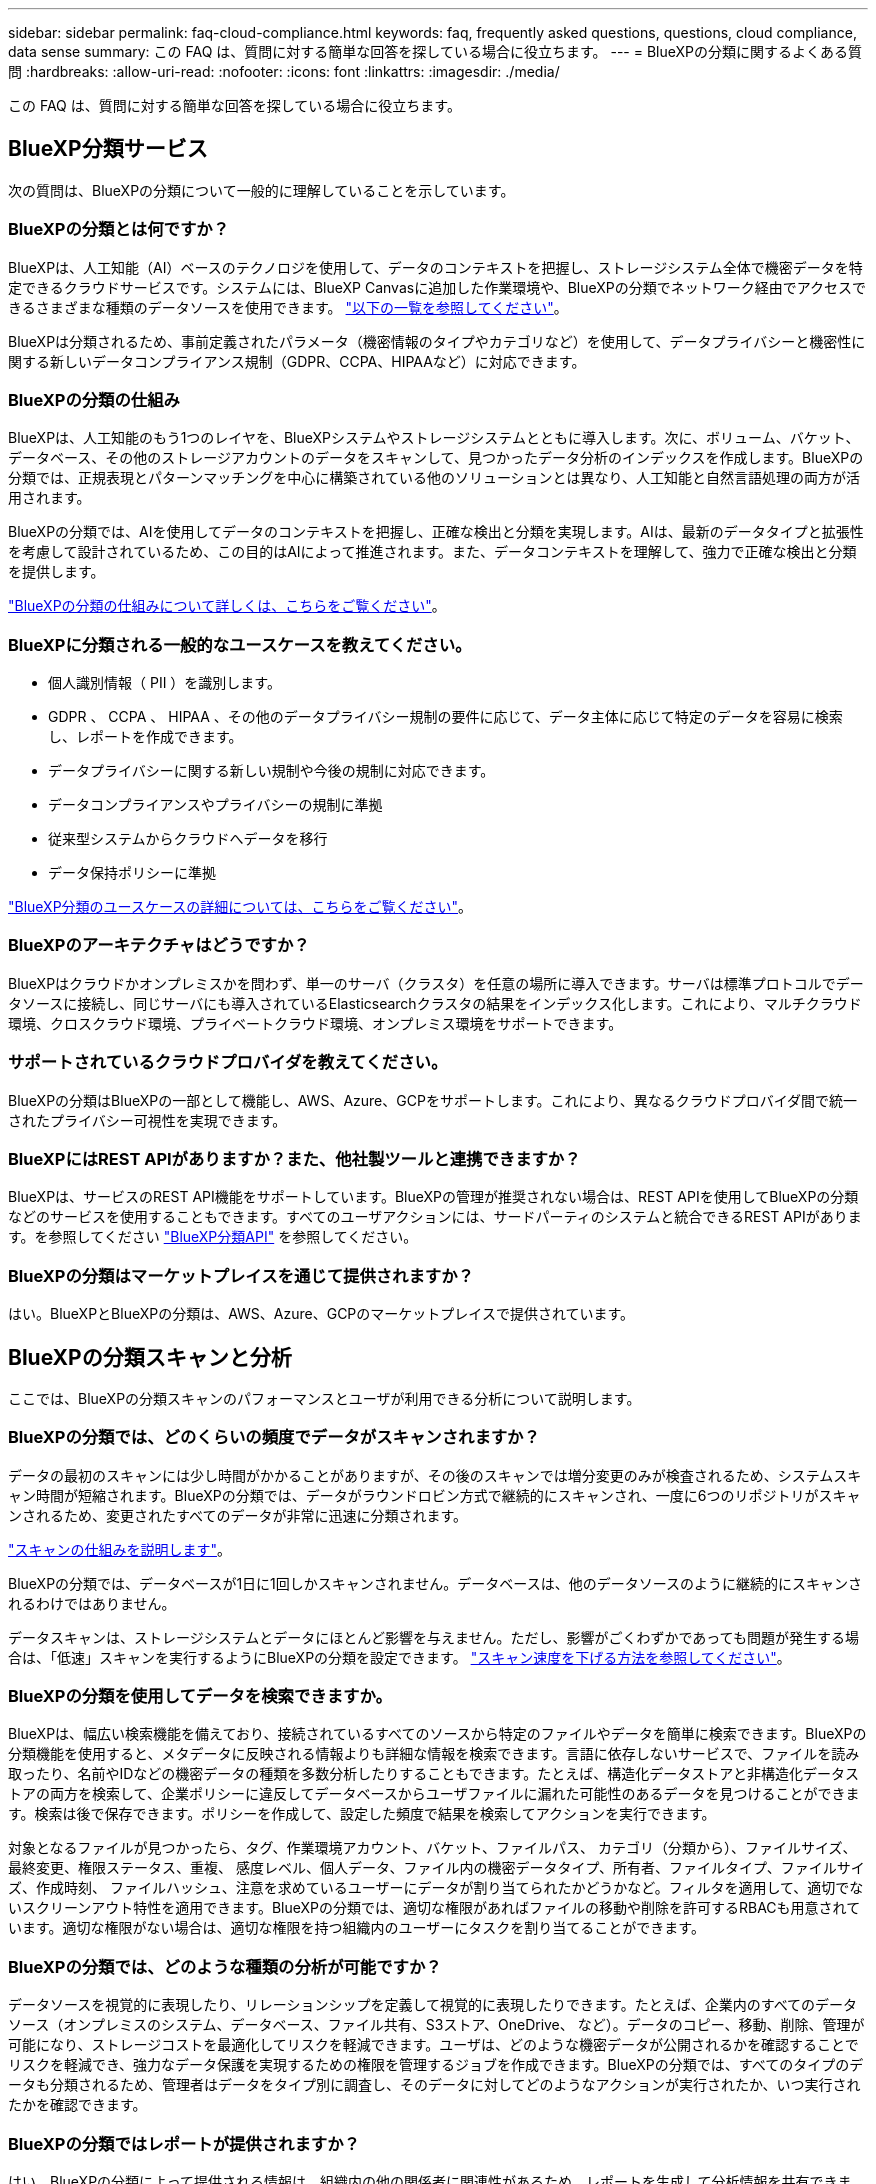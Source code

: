---
sidebar: sidebar 
permalink: faq-cloud-compliance.html 
keywords: faq, frequently asked questions, questions, cloud compliance, data sense 
summary: この FAQ は、質問に対する簡単な回答を探している場合に役立ちます。 
---
= BlueXPの分類に関するよくある質問
:hardbreaks:
:allow-uri-read: 
:nofooter: 
:icons: font
:linkattrs: 
:imagesdir: ./media/


[role="lead"]
この FAQ は、質問に対する簡単な回答を探している場合に役立ちます。



== BlueXP分類サービス

次の質問は、BlueXPの分類について一般的に理解していることを示しています。



=== BlueXPの分類とは何ですか？

BlueXPは、人工知能（AI）ベースのテクノロジを使用して、データのコンテキストを把握し、ストレージシステム全体で機密データを特定できるクラウドサービスです。システムには、BlueXP Canvasに追加した作業環境や、BlueXPの分類でネットワーク経由でアクセスできるさまざまな種類のデータソースを使用できます。 link:faq-cloud-compliance.html#what-sources-of-data-can-be-scanned-with-bluexp-classification["以下の一覧を参照してください"]。

BlueXPは分類されるため、事前定義されたパラメータ（機密情報のタイプやカテゴリなど）を使用して、データプライバシーと機密性に関する新しいデータコンプライアンス規制（GDPR、CCPA、HIPAAなど）に対応できます。



=== BlueXPの分類の仕組み

BlueXPは、人工知能のもう1つのレイヤを、BlueXPシステムやストレージシステムとともに導入します。次に、ボリューム、バケット、データベース、その他のストレージアカウントのデータをスキャンして、見つかったデータ分析のインデックスを作成します。BlueXPの分類では、正規表現とパターンマッチングを中心に構築されている他のソリューションとは異なり、人工知能と自然言語処理の両方が活用されます。

BlueXPの分類では、AIを使用してデータのコンテキストを把握し、正確な検出と分類を実現します。AIは、最新のデータタイプと拡張性を考慮して設計されているため、この目的はAIによって推進されます。また、データコンテキストを理解して、強力で正確な検出と分類を提供します。

link:concept-cloud-compliance.html["BlueXPの分類の仕組みについて詳しくは、こちらをご覧ください"^]。



=== BlueXPに分類される一般的なユースケースを教えてください。

* 個人識別情報（ PII ）を識別します。
* GDPR 、 CCPA 、 HIPAA 、その他のデータプライバシー規制の要件に応じて、データ主体に応じて特定のデータを容易に検索し、レポートを作成できます。
* データプライバシーに関する新しい規制や今後の規制に対応できます。
* データコンプライアンスやプライバシーの規制に準拠
* 従来型システムからクラウドへデータを移行
* データ保持ポリシーに準拠


https://bluexp.netapp.com/netapp-cloud-data-sense["BlueXP分類のユースケースの詳細については、こちらをご覧ください"^]。



=== BlueXPのアーキテクチャはどうですか？

BlueXPはクラウドかオンプレミスかを問わず、単一のサーバ（クラスタ）を任意の場所に導入できます。サーバは標準プロトコルでデータソースに接続し、同じサーバにも導入されているElasticsearchクラスタの結果をインデックス化します。これにより、マルチクラウド環境、クロスクラウド環境、プライベートクラウド環境、オンプレミス環境をサポートできます。



=== サポートされているクラウドプロバイダを教えてください。

BlueXPの分類はBlueXPの一部として機能し、AWS、Azure、GCPをサポートします。これにより、異なるクラウドプロバイダ間で統一されたプライバシー可視性を実現できます。



=== BlueXPにはREST APIがありますか？また、他社製ツールと連携できますか？

BlueXPは、サービスのREST API機能をサポートしています。BlueXPの管理が推奨されない場合は、REST APIを使用してBlueXPの分類などのサービスを使用することもできます。すべてのユーザアクションには、サードパーティのシステムと統合できるREST APIがあります。を参照してください link:api-classification.html["BlueXP分類API"^] を参照してください。



=== BlueXPの分類はマーケットプレイスを通じて提供されますか？

はい。BlueXPとBlueXPの分類は、AWS、Azure、GCPのマーケットプレイスで提供されています。



== BlueXPの分類スキャンと分析

ここでは、BlueXPの分類スキャンのパフォーマンスとユーザが利用できる分析について説明します。



=== BlueXPの分類では、どのくらいの頻度でデータがスキャンされますか？

データの最初のスキャンには少し時間がかかることがありますが、その後のスキャンでは増分変更のみが検査されるため、システムスキャン時間が短縮されます。BlueXPの分類では、データがラウンドロビン方式で継続的にスキャンされ、一度に6つのリポジトリがスキャンされるため、変更されたすべてのデータが非常に迅速に分類されます。

link:concept-cloud-compliance.html#how-scans-work["スキャンの仕組みを説明します"]。

BlueXPの分類では、データベースが1日に1回しかスキャンされません。データベースは、他のデータソースのように継続的にスキャンされるわけではありません。

データスキャンは、ストレージシステムとデータにほとんど影響を与えません。ただし、影響がごくわずかであっても問題が発生する場合は、「低速」スキャンを実行するようにBlueXPの分類を設定できます。 link:task-reduce-scan-speed.html["スキャン速度を下げる方法を参照してください"]。



=== BlueXPの分類を使用してデータを検索できますか。

BlueXPは、幅広い検索機能を備えており、接続されているすべてのソースから特定のファイルやデータを簡単に検索できます。BlueXPの分類機能を使用すると、メタデータに反映される情報よりも詳細な情報を検索できます。言語に依存しないサービスで、ファイルを読み取ったり、名前やIDなどの機密データの種類を多数分析したりすることもできます。たとえば、構造化データストアと非構造化データストアの両方を検索して、企業ポリシーに違反してデータベースからユーザファイルに漏れた可能性のあるデータを見つけることができます。検索は後で保存できます。ポリシーを作成して、設定した頻度で結果を検索してアクションを実行できます。

対象となるファイルが見つかったら、タグ、作業環境アカウント、バケット、ファイルパス、 カテゴリ（分類から）、ファイルサイズ、最終変更、権限ステータス、重複、 感度レベル、個人データ、ファイル内の機密データタイプ、所有者、ファイルタイプ、ファイルサイズ、作成時刻、 ファイルハッシュ、注意を求めているユーザーにデータが割り当てられたかどうかなど。フィルタを適用して、適切でないスクリーンアウト特性を適用できます。BlueXPの分類では、適切な権限があればファイルの移動や削除を許可するRBACも用意されています。適切な権限がない場合は、適切な権限を持つ組織内のユーザーにタスクを割り当てることができます。



=== BlueXPの分類では、どのような種類の分析が可能ですか？

データソースを視覚的に表現したり、リレーションシップを定義して視覚的に表現したりできます。たとえば、企業内のすべてのデータソース（オンプレミスのシステム、データベース、ファイル共有、S3ストア、OneDrive、 など）。データのコピー、移動、削除、管理が可能になり、ストレージコストを最適化してリスクを軽減できます。ユーザは、どのような機密データが公開されるかを確認することでリスクを軽減でき、強力なデータ保護を実現するための権限を管理するジョブを作成できます。BlueXPの分類では、すべてのタイプのデータも分類されるため、管理者はデータをタイプ別に調査し、そのデータに対してどのようなアクションが実行されたか、いつ実行されたかを確認できます。



=== BlueXPの分類ではレポートが提供されますか？

はい。BlueXPの分類によって提供される情報は、組織内の他の関係者に関連性があるため、レポートを生成して分析情報を共有できます。BlueXPの分類で使用できるレポートは次のとおりです。

プライバシーリスクアセスメントレポート:: データからプライバシーに関する情報を収集し、プライバシーリスクスコアを取得します。 link:task-generating-compliance-reports.html#privacy-risk-assessment-report["詳細はこちら。"^]。
Data Subject Access Request レポート:: データ主体の特定の名前または個人IDに関する情報を含むすべてのファイルのレポートを抽出できます link:task-generating-compliance-reports.html#what-is-a-data-subject-access-request["詳細はこちら。"^]。
PCI DSS レポート:: クレジットカード情報のファイルへの配布を識別するのに役立ちます。 link:task-generating-compliance-reports.html#pci-dss-report["詳細はこちら。"^]。
HIPAA レポート:: 健常性情報がファイルにどのように分散されているかを確認できます。 link:task-generating-compliance-reports.html#hipaa-report["詳細はこちら。"^]。
データマッピングレポート:: 作業環境内のファイルのサイズと数について説明します。これには、使用容量、データの経過時間、データのサイズ、ファイルタイプが含まれます。 link:task-controlling-governance-data.html#data-mapping-report["詳細はこちら。"^]。
Data Discovery Assessmentレポート:: スキャンされた環境の高度な分析を行い、システムの調査結果を強調し、懸念すべき領域と潜在的な修復手順を示します。 link:task-controlling-governance-data.html#data-discovery-assessment-report["学習モード"^]。
特定の情報タイプに関するレポート:: 個人データや機密性の高い個人データを含む、特定されたファイルの詳細を含むレポートを利用できます。カテゴリおよびファイルタイプ別に分類されたファイルを表示することもできます。 link:task-controlling-private-data.html["詳細はこちら。"^]。




=== スキャンのパフォーマンスは変化しますか？

スキャンのパフォーマンスは、環境内のネットワーク帯域幅と平均ファイルサイズによって異なります。また、（クラウドまたはオンプレミスの）ホストシステムのサイズ特性にも左右されます。を参照してください link:concept-cloud-compliance.html#the-bluexp-classification-instance["BlueXP分類インスタンス"^] および link:task-deploy-cloud-compliance.html["BlueXP分類の導入"^] を参照してください。

新しいデータソースを最初に追加するときに、「分類」のフルスキャンではなく「マッピング」スキャンのみを実行するように選択することもできます。データソースでは、ファイルにアクセスしてデータを参照できないため、マッピングは短時間で完了します。 link:concept-cloud-compliance.html#whats-the-difference-between-mapping-and-classification-scans["マッピングスキャンと分類スキャンの違いを参照してください"^]。



== BlueXPの分類管理とプライバシー

ここでは、BlueXPの分類とプライバシー設定の管理方法について説明します。



=== BlueXPの分類を有効にする方法を教えてください。

まず、BlueXP分類のインスタンスをBlueXPまたはオンプレミスシステムに導入する必要があります。インスタンスが実行されると、*[設定]*タブから、または特定の作業環境を選択して、既存の作業環境、データベース、およびその他のデータソースに対してサービスを有効にできます。

link:task-getting-started-compliance.html["開始方法をご確認ください"^]。


NOTE: データソースでBlueXPの分類をアクティブ化すると、すぐに初回スキャンが実行されます。スキャン結果はすぐ後に表示されます。



=== BlueXPの分類を無効にする方法を教えてください。

BlueXPの分類設定ページでは、個 々 の作業環境、データベース、ファイル共有グループ、OneDriveアカウント、またはSharePointアカウントをスキャンして、BlueXPの分類を無効にすることができます。

link:task-managing-compliance.html["詳細はこちら。"^]。


NOTE: BlueXP分類インスタンスを完全に削除するには、クラウドプロバイダのポータルまたはオンプレミスの場所からBlueXP分類インスタンスを手動で削除します。



=== 組織のニーズに合わせてサービスをカスタマイズできますか。

BlueXPは分類されているため、すぐに使用できる分析情報をデータに提供します。これらの分析情報を抽出して、組織のニーズに活用できます。

さらに、BlueXPの分類では、BlueXPの分類によってスキャンで識別される「個人データ」のカスタムリストを追加することができます。これにより、機密性の高いデータが_all_組織のファイル内のどこにあるかを全体的に把握できます。

* スキャンするデータベースの特定の列に基づいて一意の識別子を追加できます。この* Data Fusion *を呼び出します。
* テキストファイルからカスタムキーワードを追加できます。
* カスタムパターンは、正規表現（regex）を使用して追加できます。


link:task-managing-data-fusion.html["詳細はこちら。"^]。



=== ONTAP ボリュームでデータ階層化が有効になっている場合、どうなりますか？

BlueXPの分類では、コールドデータがオブジェクトストレージに階層化されたボリュームをスキャンするときに、ローカルディスクにあるデータとオブジェクトストレージに階層化されたコールドデータのすべてのデータがスキャンされます。これは、階層化を実装する他社製品にも当てはまります。

スキャンによってコールドデータが加熱されることはなく、コールドデータはオブジェクトストレージに残ります。



=== ONTAPボリュームにあるSnapshotコピーはスキャンされますか？

いいえBlueXPの分類ではSnapshotはスキャンされません。これは、コンテンツがボリューム内のコンテンツと同じであるためです。



=== BlueXPの分類から組織に通知を送信できますか？

はい。ポリシー機能と組み合わせることで、BlueXPユーザー(毎日、毎週、または毎月)、またはポリシーが結果を返したときに電子メールアラートを送信して、データを保護するための通知を受け取ることができます。の詳細を確認してください link:task-using-policies.html["ポリシー"^]。

また、 [ ガバナンス ] ページと [ 調査 ] ページからステータスレポートをダウンロードして、組織内で共有することもできます。



=== BlueXPの分類は、ファイルに埋め込まれたAIPラベルでも機能しますか？

はい。サブスクライブ済みの場合は、BlueXP分類でスキャンするファイルでAIPラベルを管理できます https://azure.microsoft.com/en-us/services/information-protection/["Azure 情報保護（ AIP ）"^]。既にファイルに割り当てられているラベルを表示したり、ファイルにラベルを追加したり、既存のラベルを変更したりできます。

link:task-org-private-data.html#categorize-your-data-using-aip-labels["詳細はこちら。"^]。



== ソースシステムとデータタイプのタイプ

スキャン可能なストレージのタイプ、およびスキャンするデータのタイプに関連する情報を次に示します。



=== BlueXPでは、どのようなデータソースをスキャンできますか？

BlueXPの分類では、BlueXP Canvasに追加した作業環境や、BlueXPの分類がネットワーク経由でアクセスできるさまざまな種類の構造化/非構造化データソースのデータをスキャンできます。

* 作業環境： *

* Cloud Volumes ONTAP （ AWS 、 Azure 、 GCP に導入）
* オンプレミスの ONTAP クラスタ
* Azure NetApp Files の特長
* ONTAP 対応の Amazon FSX
* Amazon S3


* データソース： *

* ネットアップ以外のファイル共有
* オブジェクトストレージ（ S3 プロトコルを使用）
* データベース（Amazon RDS、MongoDB、MySQL、Oracle、PostgreSQL、 SAP HANA、SQL Serverなど）
* OneDrive アカウント
* SharePoint Onlineアカウントとオンプレミスアカウント
* Googleドライブアカウント


BlueXPの分類では、NFSバージョン3.x、4.0、4.1、CIFSバージョン1.x、2.0、2.1、3.0がサポートされます。



=== 政府機関に導入した場合、制限はありますか？

BlueXPの分類は、コネクタが政府機関のリージョン（AWS GovCloud、Azure Gov、Azure DoD）（「制限モード」とも呼ばれます）に導入されている場合にサポートされます。この方法で導入した場合、BlueXPには次の制限があります。

* OneDriveアカウント、SharePointアカウント、Googleドライブアカウントはスキャンできません。
* Microsoft Azure Information Protection（AIP）ラベル機能を統合できません。




=== インターネットにアクセスできないサイトにBlueXP分類をインストールすると、どのようなデータソースをスキャンできますか？

BlueXPの分類では、オンプレミスサイトのローカルなデータソースのデータのみをスキャンできます。この時点で、BlueXPの分類では、「プライベートモード」（「ダーク」サイトとも呼ばれます）で次のローカルデータソースをスキャンできます。

* オンプレミスの ONTAP システム
* データベーススキーマ
* SharePointオンプレミスアカウント(SharePoint Server)
* ネットアップ以外の NFS または CIFS ファイル共有
* Simple Storage Service （ S3 ）プロトコルを使用するオブジェクトストレージ




=== サポートされているファイルタイプはどれですか。

BlueXPの分類は、すべてのファイルをスキャンしてカテゴリやメタデータの分析情報を取得し、ダッシュボードの[File Types]セクションにすべてのファイルタイプを表示します。

BlueXPの分類でPersonal Identifiable Information（PII）が検出された場合、またはDSAR検索が実行された場合、サポートされるファイル形式は次のとおりです。

「+.csv」、「.dcm」、「.dom」、「.DOC」、「.DOCX」、 .json、.pdf、.PPTX、.rtf、.TXT、 .XLS、.xlsx、Docs、Sheets、Slides +`



=== BlueXPの分類では、どのような種類のデータやメタデータがキャプチャされますか？

BlueXPの分類を使用すると、一般的な「マッピング」スキャンまたは完全な「分類」スキャンをデータソースに対して実行できます。マッピングではデータの概要のみが示され、分類ではデータの詳細なスキャンが提供されます。データソースでは、ファイルにアクセスしてデータを参照できないため、マッピングは短時間で完了します。

* データマッピングスキャン：
+
BlueXPの分類では、メタデータのみがスキャンされます。これは、全体的なデータ管理とガバナンス、プロジェクトの迅速な範囲設定、非常に大規模な環境、優先順位付けに役立ちます。データマッピングはメタデータに基づいており、*高速*スキャンとみなされます。

+
高速スキャンの後、データマッピングレポートを生成できます。このレポートは、企業データソースに保存されているデータの概要を示しており、リソースの使用率、移行、バックアップ、セキュリティ、コンプライアンスの各プロセスに関する決定に役立ちます。

* データ分類（ディープ）スキャン。
+
BlueXPの分類では、環境全体で標準プロトコルと読み取り専用権限を使用してスキャンが実行されます。一部のファイルは、ビジネスに関連する機密データ、プライベート情報、ランサムウェアに関連する問題の有無をチェックして開きます。

+
フルスキャン後は、[Data Investigation]ページでのデータの表示と絞り込み、ファイル内の名前の検索、ソースファイルのコピー、移動、削除など、データに適用できるBlueXPの分類機能が多数用意されています。



BlueXPの分類では、ファイル名、権限、作成日時、最終アクセス、最終変更日時などのメタデータがキャプチャされます。これには、[Data Investigation Details]ページおよび[Data Investigation Reports]に表示されるすべてのメタデータが含まれます。

BlueXPの分類では、個人データや機密性の高い個人データなど、さまざまなタイプのプライベートデータを特定できます。プライベートデータの詳細については、を参照してください。 https://docs.netapp.com/us-en/bluexp-classification/reference-private-data-categories.html["BlueXPの分類でスキャンされるプライベートデータのカテゴリ"]。



=== BlueXPの分類情報を特定のユーザに限定できますか。

はい。BlueXPはBlueXPに完全に統合されています。BlueXPユーザーは'ワークスペース権限に応じて表示可能な作業環境の情報のみを表示できます

また、BlueXPの分類設定を管理せずに、特定のユーザにBlueXPの分類スキャン結果だけを表示させる場合は、それらのユーザにCloud Compliance Viewerロールを割り当てることができます。

link:concept-cloud-compliance.html#user-access-to-compliance-information["詳細はこちら。"^]。



=== ブラウザとBlueXPの分類の間で送信されたプライベートデータに誰でもアクセスできますか？

いいえブラウザとBlueXP分類インスタンスの間で送信されるプライベートデータはエンドツーエンドの暗号化で保護されます。つまり、ネットアップやサードパーティはデータを読み取ることができません。BlueXPの分類では、アクセスをリクエストして承認しないかぎり、ネットアップとデータや結果が共有されることはありません。

スキャンされたデータは環境内に保持されます。



=== 機密データはどのように処理されますか？

NetAppは機密データにアクセスできず、UIに表示されません。機密データはマスクされます。たとえば、クレジットカード情報用に最後の4つの数字が表示されます。



=== データはどこに保存されていますか？

スキャン結果は、BlueXP分類インスタンス内のElasticsearchに保存されます。



=== データへのアクセス方法

BlueXPの分類では、Elasticsearchに格納されたデータにAPI呼び出しを通じてアクセスします。API呼び出しは認証を必要とし、AES-128を使用して暗号化されます。Elasticsearchに直接アクセスするにはrootアクセスが必要です。



== ライセンスとコスト

ここでは、BlueXPを使用するためのライセンスとコストについて説明します。



=== BlueXPの分類にはどれくらいのコストがかかりますか？

BlueXPの分類を使用するコストは、スキャンするデータの量によって異なります。BlueXPワークスペースでBlueXPの分類によってスキャンされる最初の1TBのデータは30日間無料です。いずれかの制限に達すると、データのスキャンを続行するために次のいずれかが必要になります。

* クラウドプロバイダからのBlueXP Marketplaceへのサブスクリプション、または
* ネットアップが提供するお客様所有のライセンス（BYOL）


を参照してください https://bluexp.netapp.com/pricing["価格設定"^] を参照してください。



=== BYOLの容量制限に達した場合はどうなりますか？

BYOLの容量が上限に達すると、BlueXPの分類は引き続き実行されますが、ダッシュボードへのアクセスはブロックされるため、スキャンしたデータに関する情報を表示できません。スキャンするボリューム数を減らして容量の使用率をライセンスの上限まで下げる場合は、設定ページのみが表示されます。BlueXPの分類にフルアクセスできるようにするには、BYOLライセンスを更新する必要があります。



== コネクタの展開

次の質問は、BlueXPコネクタに関連しています。



=== コネクタは何ですか？

Connectorは、クラウドアカウントまたはオンプレミスのいずれかのコンピューティングインスタンス上で実行されるソフトウェアで、BlueXPでクラウドリソースを安全に管理できます。BlueXP分類を使用するには、コネクタを導入する必要があります。



=== コネクタはどこに取り付ける必要がありますか？

* AWS 、 Amazon FSX for ONTAP 、または AWS S3 バケット内の Cloud Volumes ONTAP のデータをスキャンするときは、 AWS のコネクタを使用します。
* Azure または Azure NetApp Files で Cloud Volumes ONTAP 内のデータをスキャンする場合は、 Azure のコネクタを使用します。
* GCP の Cloud Volumes ONTAP でデータをスキャンする場合は、 GCP のコネクタを使用します。
* オンプレミスのONTAP システム、ネットアップ以外のファイル共有、汎用のS3オブジェクトストレージ、データベース、OneDriveフォルダ、SharePointアカウント、Google Driveアカウント内のデータをスキャンする場合、これらのクラウド環境ではコネクタを使用できます。


そのため、これらの場所の多くにデータがある場合は、を使用する必要があります https://docs.netapp.com/us-en/bluexp-setup-admin/concept-connectors.html#when-to-use-multiple-connectors["複数のコネクタ"^]。



=== コネクタを自分のホストに導入できますか。

はい。可能です https://docs.netapp.com/us-en/bluexp-setup-admin/task-install-connector-on-prem.html["コネクタをオンプレミスに導入"^] ネットワーク内のLinuxホストまたはクラウド内のホスト。BlueXP分類をオンプレミスに導入する予定の場合は、コネクタもオンプレミスにインストールすることを推奨しますが、必須ではありません。



=== インターネットにアクセスできないセキュアなサイトはどうでしょうか。

はい、サポートされています。可能です https://docs.netapp.com/us-en/bluexp-setup-admin/task-quick-start-private-mode.html["インターネットにアクセスできないオンプレミスのLinuxホストにコネクタを導入します"^]。 https://docs.netapp.com/us-en/bluexp-setup-admin/concept-modes.html["これは「プライベートモード」とも呼ばれます。"^]。その後、オンプレミスのONTAP クラスタとその他のローカルデータソースを検出し、BlueXPの分類を使用してデータをスキャンできます。



== BlueXPクラシフィケーション環境

ここでは、個別のBlueXP分類インスタンスに関連する質問を示します。



=== BlueXPの分類では、どのような導入モデルがサポートされますか？

BlueXPを使用すると、オンプレミス、クラウド、ハイブリッド環境など、ほぼすべての場所でシステムのスキャンとレポートを実行できます。BlueXPは通常、SaaSモデルを使用して導入されます。このモデルでは、BlueXPインターフェイスを介してサービスが有効になり、ハードウェアやソフトウェアのインストールは必要ありません。このクリックアンドランの導入モードであっても、データストアがオンプレミスとパブリッククラウドのどちらにあるかに関係なく、データ管理を実行できます。



=== BlueXPの分類には、どのようなタイプのインスタンスやVMが必要ですか？

いつ link:task-deploy-cloud-compliance.html["クラウドに導入"]：

* AWSでは、BlueXPの分類は、500GiBのgp2ディスクを含むm6i.4xlargeインスタンスで実行されます。導入時に小さいインスタンスタイプを選択できます。
* Azureでは、BlueXPの分類は、ディスクが500GiBのStandard_D16s_v3 VMで実行されます。
* GCPでは、BlueXPの分類は、500GiB Standard永続ディスクを搭載したn2-standard-16 VMで実行されます。


CPUとRAMの数が少ないシステムにBlueXPの分類を導入できますが、これらのシステムを使用する場合は制限があります。を参照してください link:concept-cloud-compliance.html#using-a-smaller-instance-type["小さいインスタンスタイプを使用しています"] を参照してください。

link:concept-cloud-compliance.html["BlueXPの分類の仕組みについて詳しくは、こちらをご覧ください"^]。



=== BlueXP分類を独自のホストに導入できますか。

はい。ネットワークまたはクラウドでインターネットにアクセスできるLinuxホストにBlueXP分類ソフトウェアをインストールできます。すべてが同じように動作し、BlueXPを使用してスキャン設定と結果を引き続き管理できます。を参照してください link:task-deploy-compliance-onprem.html["BlueXPの分類をオンプレミスに導入"] を参照してください。



=== インターネットにアクセスできないセキュアなサイトはどうでしょうか。

はい、サポートされています。可能です link:task-deploy-compliance-dark-site.html["インターネットにアクセスできないオンプレミスサイトにBlueXPを分類して導入します"] 完全にセキュアなサイトに。
